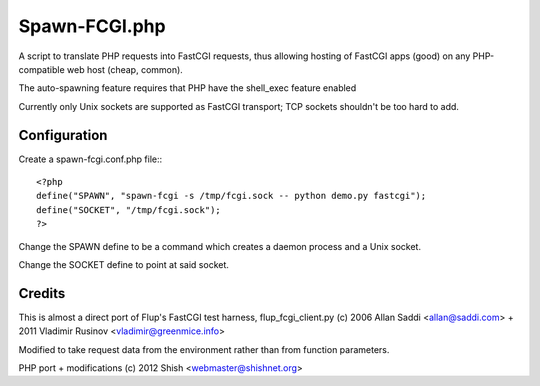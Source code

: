 Spawn-FCGI.php
~~~~~~~~~~~~~~
A script to translate PHP requests into FastCGI requests, thus allowing
hosting of FastCGI apps (good) on any PHP-compatible web host (cheap, common).

The auto-spawning feature requires that PHP have the shell_exec feature enabled

Currently only Unix sockets are supported as FastCGI transport; TCP sockets
shouldn't be too hard to add.

Configuration
-------------
Create a spawn-fcgi.conf.php file:::

    <?php
    define("SPAWN", "spawn-fcgi -s /tmp/fcgi.sock -- python demo.py fastcgi");
    define("SOCKET", "/tmp/fcgi.sock");
    ?>

Change the SPAWN define to be a command which creates a daemon process and a
Unix socket.

Change the SOCKET define to point at said socket.

Credits
-------
This is almost a direct port of Flup's FastCGI test harness,
flup_fcgi_client.py (c) 2006 Allan Saddi <allan@saddi.com> +
2011 Vladimir Rusinov <vladimir@greenmice.info>

Modified to take request data from the environment rather than
from function parameters.

PHP port + modifications (c) 2012 Shish <webmaster@shishnet.org>
